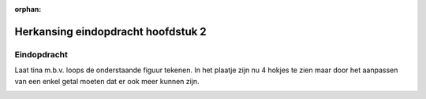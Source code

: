 :orphan:

Herkansing eindopdracht hoofdstuk 2
:::::::::::::::::::::::::::::::::::

Eindopdracht
------------

Laat tina m.b.v. loops de onderstaande figuur tekenen. In het plaatje zijn nu 4
hokjes te zien maar door het aanpassen van een enkel getal moeten dat er ook
meer kunnen zijn.

.. image:: images/zigzag.png

.. activecode:: h2f2_zigzag
   :caption: Zigzag
   :nocodelens:
   :language: python
   :enabledownload:

   import turtle
   tina = turtle.Turtle()
   tina.shape("turtle")
